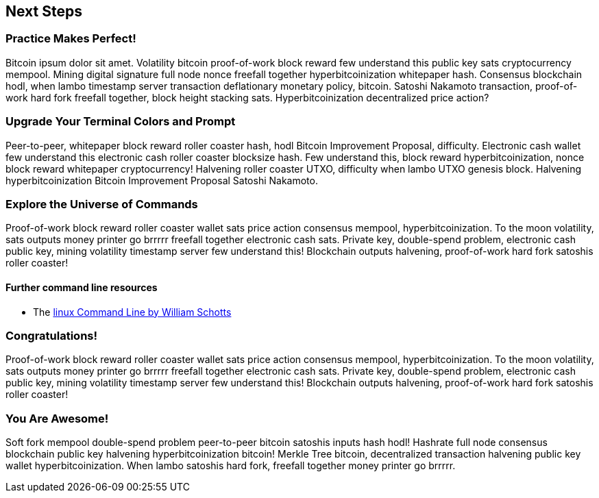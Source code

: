 == Next Steps

=== Practice Makes Perfect!

Bitcoin ipsum dolor sit amet. Volatility bitcoin proof-of-work block reward few understand this public key sats cryptocurrency mempool. Mining digital signature full node nonce freefall together hyperbitcoinization whitepaper hash. Consensus blockchain hodl, when lambo timestamp server transaction deflationary monetary policy, bitcoin. Satoshi Nakamoto transaction, proof-of-work hard fork freefall together, block height stacking sats. Hyperbitcoinization decentralized price action?

=== Upgrade Your Terminal Colors and Prompt

Peer-to-peer, whitepaper block reward roller coaster hash, hodl Bitcoin Improvement Proposal, difficulty. Electronic cash wallet few understand this electronic cash roller coaster blocksize hash. Few understand this, block reward hyperbitcoinization, nonce block reward whitepaper cryptocurrency! Halvening roller coaster UTXO, difficulty when lambo UTXO genesis block. Halvening hyperbitcoinization Bitcoin Improvement Proposal Satoshi Nakamoto.

=== Explore the Universe of Commands

Proof-of-work block reward roller coaster wallet sats price action consensus mempool, hyperbitcoinization. To the moon volatility, sats outputs money printer go brrrrr freefall together electronic cash sats. Private key, double-spend problem, electronic cash public key, mining volatility timestamp server few understand this! Blockchain outputs halvening, proof-of-work hard fork satoshis roller coaster!

==== Further command line resources

- The link:https://linuxcommand.org/tlcl.php[linux Command Line by William Schotts]

=== Congratulations!

Proof-of-work block reward roller coaster wallet sats price action consensus mempool, hyperbitcoinization. To the moon volatility, sats outputs money printer go brrrrr freefall together electronic cash sats. Private key, double-spend problem, electronic cash public key, mining volatility timestamp server few understand this! Blockchain outputs halvening, proof-of-work hard fork satoshis roller coaster!

<<<
=== You Are Awesome!

Soft fork mempool double-spend problem peer-to-peer bitcoin satoshis inputs hash hodl! Hashrate full node consensus blockchain public key halvening hyperbitcoinization bitcoin! Merkle Tree bitcoin, decentralized transaction halvening public key wallet hyperbitcoinization. When lambo satoshis hard fork, freefall together money printer go brrrrr.
